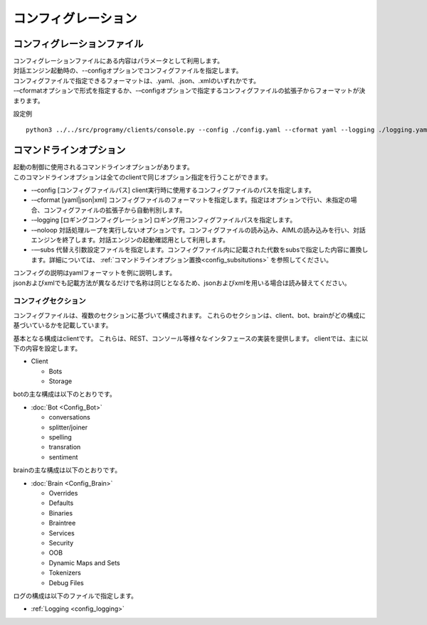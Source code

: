 コンフィグレーション
=====================================

.. _configuration_file:

コンフィグレーションファイル
-----------------------------

| コンフィグレーションファイルにある内容はパラメータとして利用します。
| 対話エンジン起動時の、--configオプションでコンフィグファイルを指定します。
| コンフィグファイルで指定できるフォーマットは、.yaml、.json、.xmlのいずれかです。
| -–cformatオプションで形式を指定するか、-–configオプションで指定するコンフィグファイルの拡張子からフォーマットが決まります。

設定例

::

   python3 ../../src/programy/clients/console.py --config ./config.yaml --cformat yaml --logging ./logging.yaml 


.. _configuration_command_line_subsitutions:

コマンドラインオプション
-----------------------------

| 起動の制御に使用されるコマンドラインオプションがあります。
| このコマンドラインオプションは全てのclientで同じオプション指定を行うことができます。

-  -–config [コンフィグファイルパス] client実行時に使用するコンフィグファイルのパスを指定します。
-  -–cformat [yaml|json|xml] コンフィグファイルのフォーマットを指定します。指定はオプションで行い、未指定の場合、コンフィグファイルの拡張子から自動判別します。
-  -–logging [ロギングコンフィグレーション] ロギング用コンフィグファイルパスを指定します。
-  -–noloop 対話処理ループを実行しないオプションです。コンフィグファイルの読み込み、AIMLの読み込みを行い、対話エンジンを終了します。対話エンジンの起動確認用として利用します。
-  -—subs 代替え引数設定ファイルを指定します。コンフィグファイル内に記載された代数をsubsで指定した内容に置換します。詳細については、 :ref:`コマンドラインオプション置換<config_subsitutions>` を参照してください。
| コンフィグの説明はyamlフォーマットを例に説明します。
| jsonおよびxmlでも記載方法が異なるだけで名称は同じとなるため、jsonおよびxmlを用いる場合は読み替えてください。


コンフィグセクション
^^^^^^^^^^^^^^^^^^^^^^^^^^^^^

コンフィグファイルは、複数のセクションに基づいて構成されます。
これらのセクションは、client、bot、brainがどの構成に基づいているかを記載しています。

基本となる構成はclientです。
これらは、REST、コンソール等様々なインタフェースの実装を提供します。
clientでは、主に以下の内容を設定します。

-  Client

   -  Bots
   -  Storage

botの主な構成は以下のとおりです。

-  :doc:`Bot <Config_Bot>`

   -  conversations
   -  splitter/joiner
   -  spelling
   -  transration
   -  sentiment

brainの主な構成は以下のとおりです。

-  :doc:`Brain <Config_Brain>`

   -  Overrides
   -  Defaults
   -  Binaries
   -  Braintree
   -  Services
   -  Security
   -  OOB
   -  Dynamic Maps and Sets
   -  Tokenizers
   -  Debug Files

ログの構成は以下のファイルで指定します。

-  :ref:`Logging <config_logging>`

